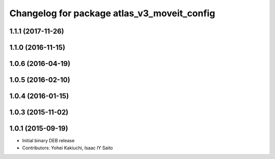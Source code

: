 ^^^^^^^^^^^^^^^^^^^^^^^^^^^^^^^^^^^^^^^^^^^^
Changelog for package atlas_v3_moveit_config
^^^^^^^^^^^^^^^^^^^^^^^^^^^^^^^^^^^^^^^^^^^^

1.1.1 (2017-11-26)
------------------

1.1.0 (2016-11-15)
------------------

1.0.6 (2016-04-19)
------------------

1.0.5 (2016-02-10)
------------------

1.0.4 (2016-01-15)
------------------

1.0.3 (2015-11-02)
------------------

1.0.1 (2015-09-19)
------------------
* Initial binary DEB release
* Contributors: Yohei Kakiuchi, Isaac IY Saito
